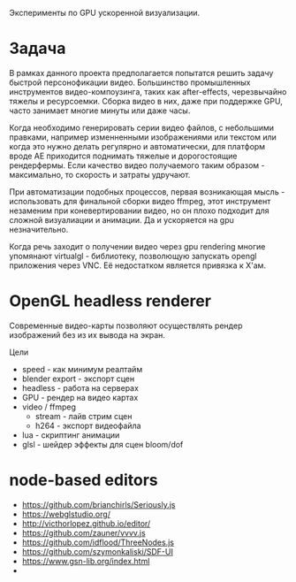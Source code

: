 Эксперименты по GPU ускоренной визуализации.

* Задача

  В рамках данного проекта предполагается попытатся решить задачу быстрой
  персонофикации видео. Большинство промышленных инструментов видео-компоузинга,
  таких как after-effects, черезвычайно тяжелы и ресурсоемки. Сборка видео в
  них, даже при поддержке GPU, часто занимает многие минуты или даже часы.

  Когда необходимо генерировать серии видео файлов, с небольшими правками,
  например изменненными изображениями или текстом или когда это нужно делать
  регулярно и автоматически, для платформ вроде АЕ приходится поднимать тяжелые
  и дорогостоящие рендерфермы. Если качество видео получаемого таким образом -
  максимально, то скорость и затраты удручают. 

  При автоматизации подобных процессов, первая возникающая мысль - использовать
  для финальной сборки видео ffmpeg, этот инструмент незаменим при
  коневертировании видео, но он плохо подходит для сложной визуалиации и
  анимации. Да и ускоряется на gpu незначительно.

  Когда речь заходит о получении видео через gpu rendering многие упомянают
  virtualgl - библиотеку, позволющую запускать opengl приложения через VNC. Её
  недостатком является привязка к Х'ам.

* OpenGL headless renderer

  Современные видео-карты позволяют осуществлять рендер изображений без из их
  вывода на экран.
  
  Цели

  - speed - как минимум реалтайм
  - blender export - экспорт сцен  
  - headless - работа на серверах
  - GPU - рендер на видео картах
  - video / ffmpeg
    - stream - лайв стрим сцен
    - h264 - экспорт видеофайла
  - lua - скриптинг анимации
  - glsl - шейдер эффекты для сцен bloom/dof
  
* node-based editors

  - https://github.com/brianchirls/Seriously.js
  - https://webglstudio.org/
  - http://victhorlopez.github.io/editor/
  - https://github.com/zauner/vvvv.js
  - https://github.com/idflood/ThreeNodes.js
  - https://github.com/szymonkaliski/SDF-UI
  - https://www.gsn-lib.org/index.html
  - 
